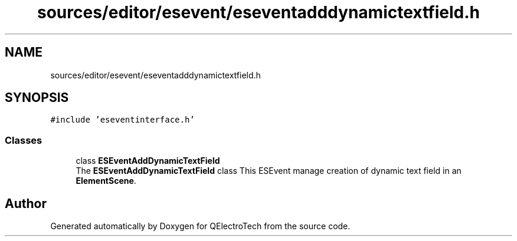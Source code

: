 .TH "sources/editor/esevent/eseventadddynamictextfield.h" 3 "Thu Aug 27 2020" "Version 0.8-dev" "QElectroTech" \" -*- nroff -*-
.ad l
.nh
.SH NAME
sources/editor/esevent/eseventadddynamictextfield.h
.SH SYNOPSIS
.br
.PP
\fC#include 'eseventinterface\&.h'\fP
.br

.SS "Classes"

.in +1c
.ti -1c
.RI "class \fBESEventAddDynamicTextField\fP"
.br
.RI "The \fBESEventAddDynamicTextField\fP class This ESEvent manage creation of dynamic text field in an \fBElementScene\fP\&. "
.in -1c
.SH "Author"
.PP 
Generated automatically by Doxygen for QElectroTech from the source code\&.
